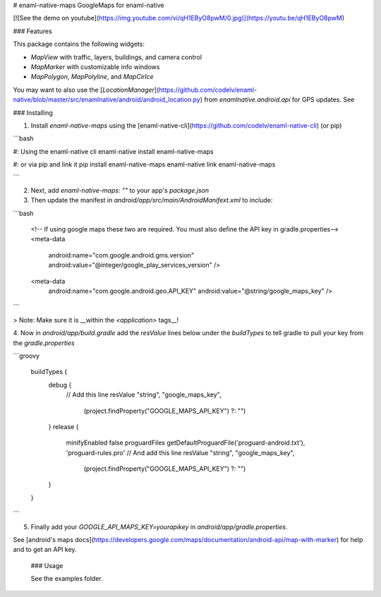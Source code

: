 # enaml-native-maps
GoogleMaps for enaml-native

[![See the demo on youtube](https://img.youtube.com/vi/qH1EByO8pwM/0.jpg)](https://youtu.be/qH1EByO8pwM)

### Features

This package contains the following widgets:

- `MapView` with traffic, layers, buildings, and camera control
- `MapMarker` with customizable info windows
- `MapPolygon`, `MapPolyline`, and `MapCirlce`

You may want to also use the [`LocationManager`](https://github.com/codelv/enaml-native/blob/master/src/enamlnative/android/android_location.py) from `enamlnative.android.api` for GPS updates. See   

### Installing

1. Install `enaml-native-maps` using the [enaml-native-cli](https://github.com/codelv/enaml-native-cli) (or pip)

```bash

#: Using the enaml-native cli
enaml-native install enaml-native-maps

#: or via pip and link it
pip install enaml-native-maps
enaml-native link enaml-native-maps

```


2. Next, add `enaml-native-maps: ""` to your app's `package.json`


3. Then update the manifest in `android/app/src/main/AndroidManifext.xml` to include:

```bash

        <!-- If using google maps these two are required.
        You must also define the API key in gradle.properties-->
        <meta-data
            android:name="com.google.android.gms.version"
            android:value="@integer/google_play_services_version" />
        <meta-data
            android:name="com.google.android.geo.API_KEY"
            android:value="@string/google_maps_key" />


```

> Note: Make sure it is __within the `<application>` tags__!  


4. Now in `android/app/build.gradle` add the `resValue` lines below under the `buildTypes` 
to  tell gradle to pull your key from the `gradle.properties`


```groovy

    buildTypes {
        debug {
            // Add this line
            resValue "string", "google_maps_key",
                    (project.findProperty("GOOGLE_MAPS_API_KEY") ?: "")
        }
        release {
            minifyEnabled false
            proguardFiles getDefaultProguardFile('proguard-android.txt'), 'proguard-rules.pro'
            // And add this line
            resValue "string", "google_maps_key",
                    (project.findProperty("GOOGLE_MAPS_API_KEY") ?: "")
        }
    }


```

5. Finally add your `GOOGLE_API_MAPS_KEY=yourapikey` in `android/app/gradle.properties`.


See [android's maps docs](https://developers.google.com/maps/documentation/android-api/map-with-marker) for help 
and to get an API key. 

 ### Usage

 See the examples folder.


